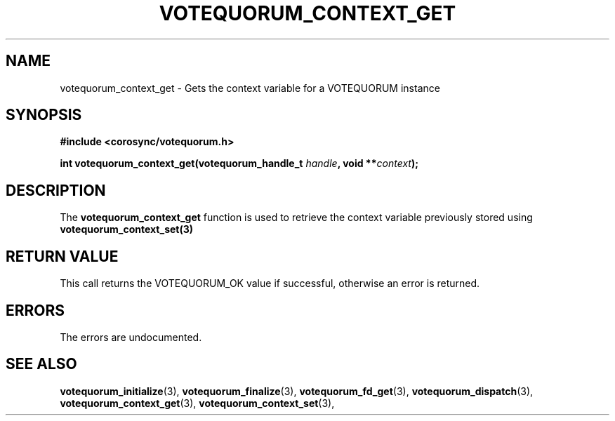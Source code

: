 .\"/*
.\" * Copyright (c) 2007 Red Hat, Inc.
.\" *
.\" * All rights reserved.
.\" *
.\" * Author: Patrick Caulfield <pcaulfie@redhat.com>
.\" *
.\" * This software licensed under BSD license, the text of which follows:
.\" *
.\" * Redistribution and use in source and binary forms, with or without
.\" * modification, are permitted provided that the following conditions are met:
.\" *
.\" * - Redistributions of source code must retain the above copyright notice,
.\" *   this list of conditions and the following disclaimer.
.\" * - Redistributions in binary form must reproduce the above copyright notice,
.\" *   this list of conditions and the following disclaimer in the documentation
.\" *   and/or other materials provided with the distribution.
.\" * - Neither the name of the MontaVista Software, Inc. nor the names of its
.\" *   contributors may be used to endorse or promote products derived from this
.\" *   software without specific prior written permission.
.\" *
.\" * THIS SOFTWARE IS PROVIDED BY THE COPYRIGHT HOLDERS AND CONTRIBUTORS "AS IS"
.\" * AND ANY EXPRESS OR IMPLIED WARRANTIES, INCLUDING, BUT NOT LIMITED TO, THE
.\" * IMPLIED WARRANTIES OF MERCHANTABILITY AND FITNESS FOR A PARTICULAR PURPOSE
.\" * ARE DISCLAIMED. IN NO EVENT SHALL THE COPYRIGHT OWNER OR CONTRIBUTORS BE
.\" * LIABLE FOR ANY DIRECT, INDIRECT, INCIDENTAL, SPECIAL, EXEMPLARY, OR
.\" * CONSEQUENTIAL DAMAGES (INCLUDING, BUT NOT LIMITED TO, PROCUREMENT OF
.\" * SUBSTITUTE GOODS OR SERVICES; LOSS OF USE, DATA, OR PROFITS; OR BUSINESS
.\" * INTERRUPTION) HOWEVER CAUSED AND ON ANY THEORY OF LIABILITY, WHETHER IN
.\" * CONTRACT, STRICT LIABILITY, OR TORT (INCLUDING NEGLIGENCE OR OTHERWISE)
.\" * ARISING IN ANY WAY OUT OF THE USE OF THIS SOFTWARE, EVEN IF ADVISED OF
.\" * THE POSSIBILITY OF SUCH DAMAGE.
.\" */
.TH VOTEQUORUM_CONTEXT_GET 3 2004-08-31 "corosync Man Page" "Corosync Cluster Engine Programmer's Manual"
.SH NAME
votequorum_context_get \- Gets the context variable for a VOTEQUORUM instance
.SH SYNOPSIS
.B #include <corosync/votequorum.h>
.sp
.BI "int votequorum_context_get(votequorum_handle_t " handle ", void **" context ");
.SH DESCRIPTION
The
.B votequorum_context_get
function is used to retrieve the context variable previously stored using
.B votequorum_context_set(3)
.SH RETURN VALUE
This call returns the VOTEQUORUM_OK value if successful, otherwise an error is returned.
.PP
.SH ERRORS
The errors are undocumented.
.SH "SEE ALSO"
.BR votequorum_initialize (3),
.BR votequorum_finalize (3),
.BR votequorum_fd_get (3),
.BR votequorum_dispatch (3),
.BR votequorum_context_get (3),
.BR votequorum_context_set (3),
.PP

